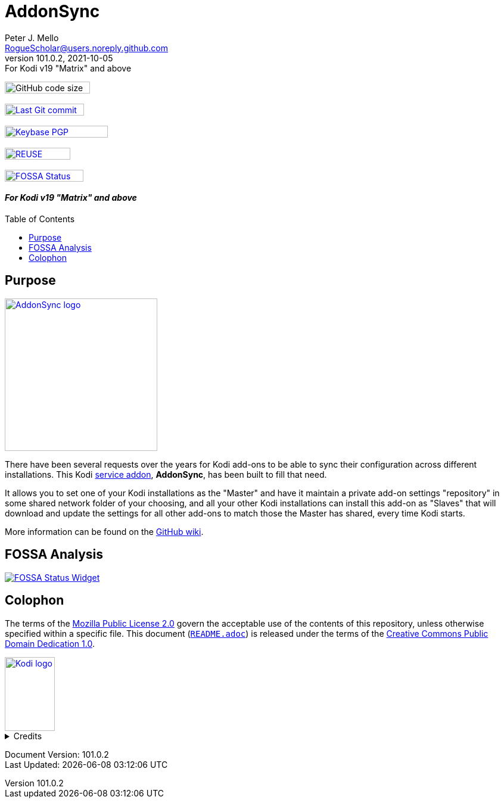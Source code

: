 = AddonSync
Peter J. Mello <RogueScholar@users.noreply.github.com>
v101.0.2, 2021-10-05: For Kodi v19 "Matrix" and above
:description: Sync Kodi add-on settings across multiple devices/installations
:keywords: Kodi, add-on, service, settings, synchronization
:imagesdir: https://raw.githubusercontent.com/RogueScholar/service.addonsync/main/resources
:sectanchors:
:toc: preamble
:toclevels: 1

////
SPDX-FileCopyrightText:  2020-2021 Peter J. Mello <admin@petermello.net>
SPDX-License-Identifier: CC0-1.0
////

// Refs:
:url-fossabadge: https://app.fossa.com/api/projects/git%2Bgithub.com%2FRogueScholar%2Fservice.addonsync.svg?type=small
:url-shieldssize: https://img.shields.io/github/languages/code-size/RogueScholar/service.addonsync?color=f5f085&label=add-on%20size&logo=kodi
:url-shieldscommit: https://img.shields.io/github/last-commit/RogueScholar/service.addonsync?logo=git
:url-shieldspgp: https://img.shields.io/keybase/pgp/rscholar?color=seagreen&logo=keybase&logoColor=darkgoldenrod
:url-kodiservao: https://kodi.wiki/view/Service_add-ons
:url-githubwiki: https://github.com/RogueScholar/service.addonsync/wiki
:url-fossawidget: https://app.fossa.com/api/projects/git%2Bgithub.com%2FRogueScholar%2Fservice.addonsync.svg?type=large
:url-mpl2: https://mozilla.org/MPL/2.0/
:url-cczero1: https://creativecommons.org/publicdomain/zero/1.0/
:url-roguescholar: https://github.com/RogueScholar
:url-kodifoundation: http://kodi.tv/about/foundation

[.float-group]
--
[.left]
image:{url-shieldssize}[alt="GitHub code size in bytes",width=143,height=20]&nbsp;&nbsp;&nbsp;

[.left]
image:{url-shieldscommit}[alt="Last Git commit date",width=133,height=20,link=https://github.com/RogueScholar/service.addonsync/commits/main]&nbsp;&nbsp;&nbsp;

[.left]
image:{url-shieldspgp}[alt="Keybase PGP Fingerprint",width=173,height=20,link=https://keybase.io/rscholar/pgp_keys.asc?fingerprint=dd3f5dec271faa1d2f1182d1ac77588d3f3bca1e]&nbsp;&nbsp;&nbsp;

[.left]
image:REUSE-compliant.svg[alt="REUSE badge",width=110,height=20,link=https://api.reuse.software/info/github.com/RogueScholar/service.addonsync]&nbsp;&nbsp;&nbsp;

[.left]
image:{url-fossabadge}[alt="FOSSA Status Badge",width=132,height=20,link=https://app.fossa.com/projects/git%2Bgithub.com%2FRogueScholar%2Fservice.addonsync?ref=badge_small]
--

[discrete]
==== _{revremark}_

== Purpose

[.right.text-center]
image::icon.png[alt="AddonSync logo",width=256,height=256,link=https://kodi.wiki/view/Add-on:AddonSync]

[.lead]
There have been several requests over the years for Kodi add-ons to be able to
sync their configuration across different installations. This Kodi
{url-kodiservao}[service addon], *AddonSync*, has been built to fill that need.

It allows you to set one of your Kodi installations as the "Master" and have it
maintain a private add-on settings "repository" in some shared network folder of
your choosing, and all your other Kodi installations can install this add-on as
"Slaves" that will download and update the settings for all other add-ons to
match those the Master has shared, every time Kodi starts.

More information can be found on the {url-githubwiki}[GitHub wiki].

== FOSSA Analysis
image::{url-fossawidget}[alt="FOSSA Status Widget",link=https://app.fossa.com/projects/git%2Bgithub.com%2FRogueScholar%2Fservice.addonsync?ref=badge_large]

[colophon]
== Colophon

The terms of the {url-mpl2}[Mozilla Public License 2.0] govern the acceptable
use of the contents of this repository, unless otherwise specified within a
specific file. This document (link:README.adoc[`README.adoc`]) is released under
the terms of the {url-cczero1}[Creative Commons Public Domain Dedication 1.0].

[.text-center]
image::Kodi-logo.png[alt="Kodi logo",width=84,height=124,link=https://kodi.tv/]

.Credits
[%collapsible]
====
Maintained by {url-roguescholar}[{author}].

Kodi^(R)^ and the Kodi logo are registered trademarks of the
{url-kodifoundation}[Kodi Foundation]
====

Document Version: {revnumber} +
Last Updated: {docdatetime}
